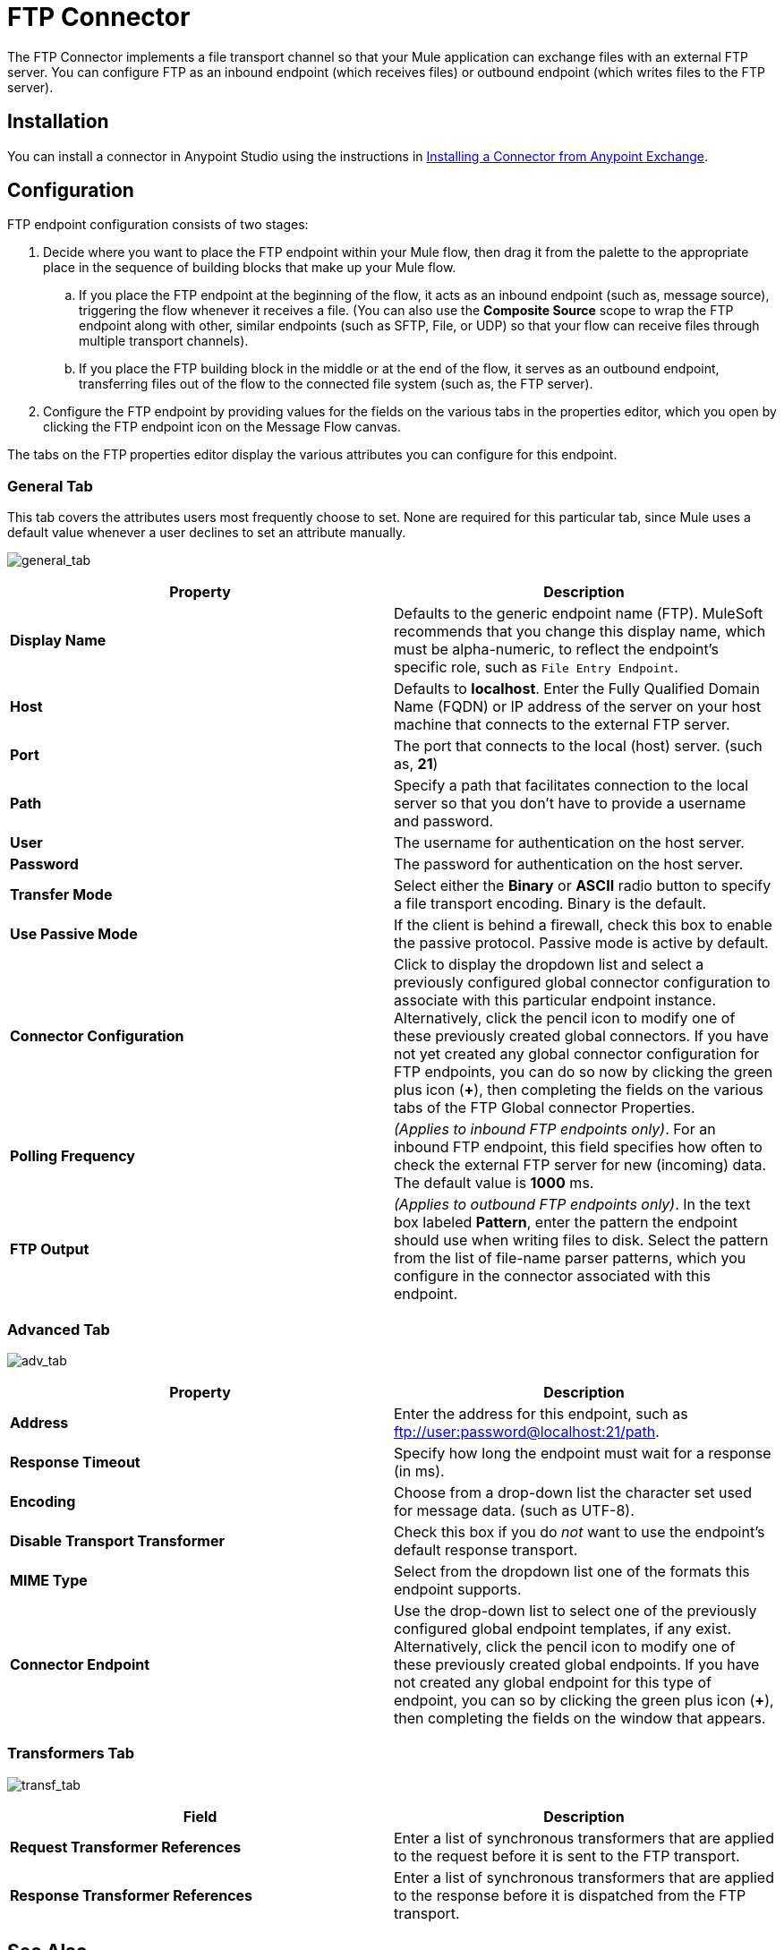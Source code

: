 = FTP Connector
:keywords: anypoint studio, esb, connectors, files transfer, ftp, sftp, endpoints

The FTP Connector implements a file transport channel so that your Mule application can exchange files with an external FTP server. You can configure FTP as an inbound endpoint (which receives files) or outbound endpoint (which writes files to the FTP server).

== Installation

You can install a connector in Anypoint Studio using the instructions in http://www.mulesoft.org/documentation/display/current/Anypoint+Exchange#AnypointExchange-InstallingaConnectorfromAnypointExchange[Installing a Connector from Anypoint Exchange].  

== Configuration

FTP endpoint configuration consists of two stages:

. Decide where you want to place the FTP endpoint within your Mule flow, then drag it from the palette to the appropriate place in the sequence of building blocks that make up your Mule flow.
.. If you place the FTP endpoint at the beginning of the flow, it acts as an inbound endpoint (such as, message source), triggering the flow whenever it receives a file. (You can also use the *Composite Source* scope to wrap the FTP endpoint along with other, similar endpoints (such as SFTP, File, or UDP) so that your flow can receive files through multiple transport channels).
.. If you place the FTP building block in the middle or at the end of the flow, it serves as an outbound endpoint, transferring files out of the flow to the connected file system (such as, the FTP server).
. Configure the FTP endpoint by providing values for the fields on the various tabs in the properties editor, which you open by clicking the FTP endpoint icon on the Message Flow canvas.

The tabs on the FTP** **properties editor display the various attributes you can configure for this endpoint. 

=== General Tab

This tab covers the attributes users most frequently choose to set. None are required for this particular tab, since Mule uses a default value whenever a user declines to set an attribute manually.

image:general_tab.png[general_tab]

[width="100%",cols="50%,50%",options="header"]
|===
|Property |Description
|*Display Name* |Defaults to the generic endpoint name (FTP). MuleSoft recommends that you change this display name, which must be alpha-numeric, to reflect the endpoint's specific role, such as `File Entry Endpoint`.
|*Host* |Defaults to *localhost*. Enter the Fully Qualified Domain Name (FQDN) or IP address of the server on your host machine that connects to the external FTP server.
|*Port* |The port that connects to the local (host) server. (such as, *21*)
|*Path* |Specify a path that facilitates connection to the local server so that you don’t have to provide a username and password.
|*User* |The username for authentication on the host server.
|*Password* |The password for authentication on the host server.
|*Transfer Mode* |Select either the *Binary* or *ASCII* radio button to specify a file transport encoding. Binary is the default.
|*Use Passive Mode* |If the client is behind a firewall, check this box to enable the passive protocol. Passive mode is active by default.
|*Connector Configuration* |Click to display the dropdown list and select a previously configured global connector configuration to associate with this particular endpoint instance. Alternatively, click the pencil icon to modify one of these previously created global connectors. If you have not yet created any global connector configuration for FTP endpoints, you can do so now by clicking the green plus icon (**+**), then completing the fields on the various tabs of the FTP Global connector Properties.
|*Polling Frequency* |_(Applies to inbound FTP endpoints only)_. For an inbound FTP endpoint, this field specifies how often to check the external FTP server for new (incoming) data. The default value is *1000* ms.
|*FTP Output* |_(Applies to outbound FTP endpoints only)_. In the text box labeled *Pattern*, enter the pattern the endpoint should use when writing files to disk. Select the pattern from the list of file-name parser patterns, which you configure in the connector associated with this endpoint.
|===

=== Advanced Tab

image:adv_tab.png[adv_tab]

[width="100%",cols="50%,50%",options="header"]
|===
|Property |Description
|*Address* |Enter the address for this endpoint, such as ftp://user:password@localhost:21/path.
|*Response Timeout* |Specify how long the endpoint must wait for a response (in ms).
|*Encoding* |Choose from a drop-down list the character set used for message data. (such as UTF-8).
|*Disable Transport Transformer* |Check this box if you do _not_ want to use the endpoint’s default response transport.
|*MIME Type* |Select from the dropdown list one of the formats this endpoint supports.
|*Connector Endpoint* |Use the drop-down list to select one of the previously configured global endpoint templates, if any exist. Alternatively, click the pencil icon to modify one of these previously created global endpoints. If you have not created any global endpoint for this type of endpoint, you can so by clicking the green plus icon (**+**), then completing the fields on the window that appears.
|===

=== Transformers Tab

image:transf_tab.png[transf_tab]

[width="100%",cols="50%,50%",options="header"]
|===
|Field |Description
|*Request Transformer References* |Enter a list of synchronous transformers that are applied to the request before it is sent to the FTP transport.
|*Response Transformer References* |Enter a list of synchronous transformers that are applied to the response before it is dispatched from the FTP transport.
|===

== See Also

See the link:/documentation/display/current/FTP+Transport+Reference[FTP Transport Reference] for details on setting the properties for an FTP endpoint using an XML editor.
